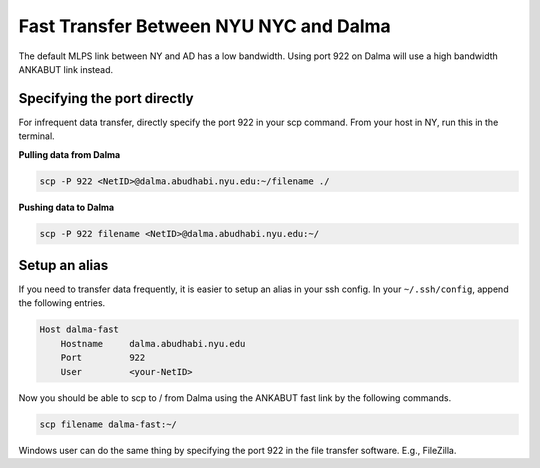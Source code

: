 Fast Transfer Between NYU NYC and Dalma
=======================================

The default MLPS link between NY and AD has a low bandwidth. Using port 922 on Dalma will use a 
high bandwidth ANKABUT link instead.

Specifying the port directly
----------------------------

For infrequent data transfer, directly specify the port 922 in your scp command. From your host in NY, run this in the terminal.

**Pulling data from Dalma**

.. code-block:: bash

    scp -P 922 <NetID>@dalma.abudhabi.nyu.edu:~/filename ./

**Pushing data to Dalma**
 
.. code-block:: bash

    scp -P 922 filename <NetID>@dalma.abudhabi.nyu.edu:~/

Setup an alias
--------------

If you need to transfer data frequently, it is easier to setup an alias in your ssh config. In your ``~/.ssh/config``, append the following entries.

.. code-block:: bash

    Host dalma-fast
        Hostname     dalma.abudhabi.nyu.edu
        Port         922
        User         <your-NetID>

Now you should be able to scp to / from Dalma using the ANKABUT fast link by the following commands.

.. code-block:: bash

    scp filename dalma-fast:~/


 

 

 

Windows user can do the same thing by specifying the port 922 in the file transfer software. E.g., FileZilla.